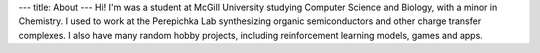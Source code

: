---
title: About
---
Hi! I'm was a student at McGill University studying Computer Science and Biology, with a minor in Chemistry. I used to work at the Perepichka Lab synthesizing organic semiconductors and other charge transfer complexes. I also have many random hobby projects, including reinforcement learning models, games and apps.
